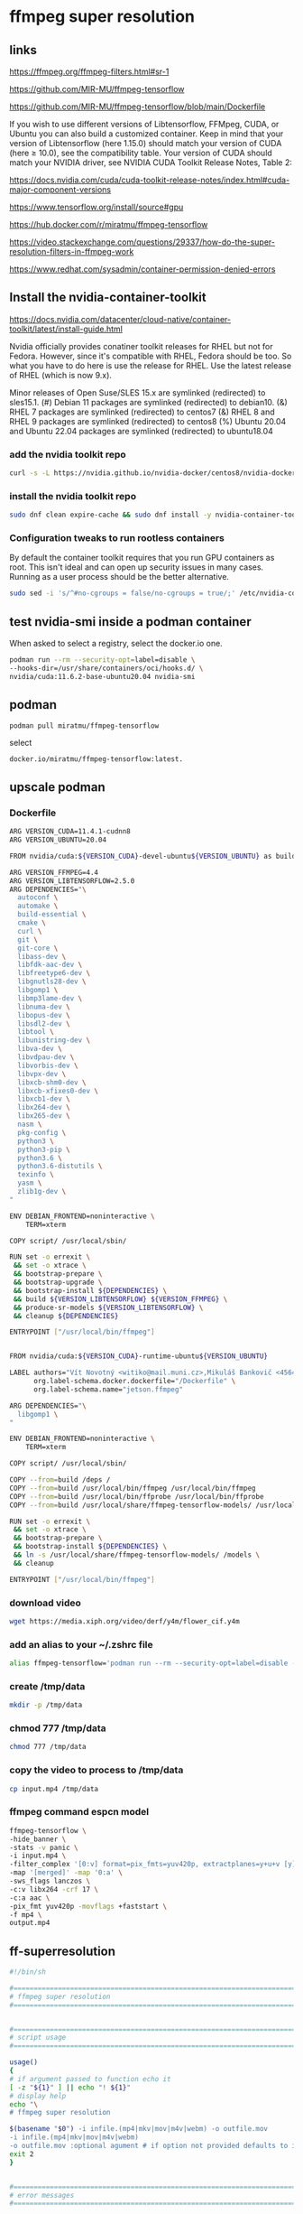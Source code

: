 #+STARTUP: content
* ffmpeg super resolution
** links

[[https://ffmpeg.org/ffmpeg-filters.html#sr-1]]

[[https://github.com/MIR-MU/ffmpeg-tensorflow]]

[[https://github.com/MIR-MU/ffmpeg-tensorflow/blob/main/Dockerfile]]

If you wish to use different versions of Libtensorflow, FFMpeg, CUDA, or Ubuntu you can also build a customized container. Keep in mind that your version of Libtensorflow (here 1.15.0) should match your version of CUDA (here ≥ 10.0), see the compatibility table. Your version of CUDA should match your NVIDIA driver, see NVIDIA CUDA Toolkit Release Notes, Table 2:

[[https://docs.nvidia.com/cuda/cuda-toolkit-release-notes/index.html#cuda-major-component-versions]]

[[https://www.tensorflow.org/install/source#gpu]]

[[https://hub.docker.com/r/miratmu/ffmpeg-tensorflow]]

[[https://video.stackexchange.com/questions/29337/how-do-the-super-resolution-filters-in-ffmpeg-work]]

[[https://www.redhat.com/sysadmin/container-permission-denied-errors]]

** Install the nvidia-container-toolkit

[[https://docs.nvidia.com/datacenter/cloud-native/container-toolkit/latest/install-guide.html]]

Nvidia officially provides conatiner toolkit releases for RHEL but not for Fedora. However, since it's compatible with RHEL, Fedora should be too. So what you have to do here is use the release for RHEL. Use the latest release of RHEL (which is now 9.x).

Minor releases of Open Suse/SLES 15.x are symlinked (redirected) to sles15.1. (#) Debian 11 packages are symlinked (redirected) to debian10. (&) RHEL 7 packages are symlinked (redirected) to centos7 (&) RHEL 8 and RHEL 9 packages are symlinked (redirected) to centos8 (%) Ubuntu 20.04 and Ubuntu 22.04 packages are symlinked (redirected) to ubuntu18.04

*** add the nvidia toolkit repo

#+begin_src sh
curl -s -L https://nvidia.github.io/nvidia-docker/centos8/nvidia-docker.repo | sudo tee /etc/yum.repos.d/nvidia-container-toolkit.repo
#+end_src

*** install the nvidia toolkit repo

#+begin_src sh
sudo dnf clean expire-cache && sudo dnf install -y nvidia-container-toolkit
#+end_src

*** Configuration tweaks to run rootless containers

By default the container toolkit requires that you run GPU containers as root. This isn't ideal and can open up security issues in many cases. Running as a user process should be the better alternative. 

#+begin_src sh
sudo sed -i 's/^#no-cgroups = false/no-cgroups = true/;' /etc/nvidia-container-runtime/config.toml
#+end_src

** test nvidia-smi inside a podman container

When asked to select a registry, select the docker.io one. 

#+begin_src sh
podman run --rm --security-opt=label=disable \
--hooks-dir=/usr/share/containers/oci/hooks.d/ \
nvidia/cuda:11.6.2-base-ubuntu20.04 nvidia-smi
#+end_src

** podman

#+begin_src sh
podman pull miratmu/ffmpeg-tensorflow
#+end_src

select

#+begin_example
docker.io/miratmu/ffmpeg-tensorflow:latest.
#+end_example

** upscale podman

*** Dockerfile

#+begin_src sh
ARG VERSION_CUDA=11.4.1-cudnn8
ARG VERSION_UBUNTU=20.04

FROM nvidia/cuda:${VERSION_CUDA}-devel-ubuntu${VERSION_UBUNTU} as build

ARG VERSION_FFMPEG=4.4
ARG VERSION_LIBTENSORFLOW=2.5.0
ARG DEPENDENCIES="\
  autoconf \
  automake \
  build-essential \
  cmake \
  curl \
  git \
  git-core \
  libass-dev \
  libfdk-aac-dev \
  libfreetype6-dev \
  libgnutls28-dev \
  libgomp1 \
  libmp3lame-dev \
  libnuma-dev \
  libopus-dev \
  libsdl2-dev \
  libtool \
  libunistring-dev \
  libva-dev \
  libvdpau-dev \
  libvorbis-dev \
  libvpx-dev \
  libxcb-shm0-dev \
  libxcb-xfixes0-dev \
  libxcb1-dev \
  libx264-dev \
  libx265-dev \
  nasm \
  pkg-config \
  python3 \
  python3-pip \
  python3.6 \
  python3.6-distutils \
  texinfo \
  yasm \
  zlib1g-dev \
"

ENV DEBIAN_FRONTEND=noninteractive \
    TERM=xterm

COPY script/ /usr/local/sbin/

RUN set -o errexit \
 && set -o xtrace \
 && bootstrap-prepare \
 && bootstrap-upgrade \
 && bootstrap-install ${DEPENDENCIES} \
 && build ${VERSION_LIBTENSORFLOW} ${VERSION_FFMPEG} \
 && produce-sr-models ${VERSION_LIBTENSORFLOW} \
 && cleanup ${DEPENDENCIES}

ENTRYPOINT ["/usr/local/bin/ffmpeg"]


FROM nvidia/cuda:${VERSION_CUDA}-runtime-ubuntu${VERSION_UBUNTU}

LABEL authors="Vít Novotný <witiko@mail.muni.cz>,Mikuláš Bankovič <456421@mail.muni.cz>,Dirk Lüth <dirk.lueth@gmail.com>" \
      org.label-schema.docker.dockerfile="/Dockerfile" \
      org.label-schema.name="jetson.ffmpeg"

ARG DEPENDENCIES="\
  libgomp1 \
"

ENV DEBIAN_FRONTEND=noninteractive \
    TERM=xterm

COPY script/ /usr/local/sbin/

COPY --from=build /deps /
COPY --from=build /usr/local/bin/ffmpeg /usr/local/bin/ffmpeg
COPY --from=build /usr/local/bin/ffprobe /usr/local/bin/ffprobe
COPY --from=build /usr/local/share/ffmpeg-tensorflow-models/ /usr/local/share/ffmpeg-tensorflow-models/

RUN set -o errexit \
 && set -o xtrace \
 && bootstrap-prepare \
 && bootstrap-install ${DEPENDENCIES} \
 && ln -s /usr/local/share/ffmpeg-tensorflow-models/ /models \
 && cleanup

ENTRYPOINT ["/usr/local/bin/ffmpeg"]
#+end_src

*** download video

#+begin_src sh
wget https://media.xiph.org/video/derf/y4m/flower_cif.y4m
#+end_src

*** add an alias to your ~/.zshrc file

#+begin_src sh
alias ffmpeg-tensorflow='podman run --rm --security-opt=label=disable --gpus all -u $(id -u):$(id -g) --privileged -v /tmp/data:/data -w /data -i miratmu/ffmpeg-tensorflow'
#+end_src

*** create /tmp/data

#+begin_src sh
mkdir -p /tmp/data
#+end_src

*** chmod 777 /tmp/data

#+begin_src sh
chmod 777 /tmp/data
#+end_src

*** copy the video to process to /tmp/data

#+begin_src sh
cp input.mp4 /tmp/data
#+end_src

*** ffmpeg command espcn model

#+begin_src sh
ffmpeg-tensorflow \
-hide_banner \
-stats -v panic \
-i input.mp4 \
-filter_complex '[0:v] format=pix_fmts=yuv420p, extractplanes=y+u+v [y][u][v]; [y] sr=dnn_backend=tensorflow:scale_factor=2:model=/models/espcn.pb [y_scaled]; [u] scale=iw*2:ih*2 [u_scaled]; [v] scale=iw*2:ih*2 [v_scaled]; [y_scaled][u_scaled][v_scaled] mergeplanes=0x001020:yuv420p [merged]' \
-map '[merged]' -map '0:a' \
-sws_flags lanczos \
-c:v libx264 -crf 17 \
-c:a aac \
-pix_fmt yuv420p -movflags +faststart \
-f mp4 \
output.mp4
#+end_src

** ff-superresolution

#+begin_src sh
#!/bin/sh

#===============================================================================
# ffmpeg super resolution
#===============================================================================


#===============================================================================
# script usage
#===============================================================================

usage()
{
# if argument passed to function echo it
[ -z "${1}" ] || echo "! ${1}"
# display help
echo "\
# ffmpeg super resolution

$(basename "$0") -i infile.(mp4|mkv|mov|m4v|webm) -o outfile.mov
-i infile.(mp4|mkv|mov|m4v|webm)
-o outfile.mov :optional agument # if option not provided defaults to infile-name-super-resolution-date-time"
exit 2
}


#===============================================================================
# error messages
#===============================================================================

NOTFILE_ERR='not a file'
INVALID_OPT_ERR='Invalid option:'
REQ_ARG_ERR='requires an argument'
WRONG_ARGS_ERR='wrong number of arguments passed to script'


#===============================================================================
# check number of aruments passed to script
#===============================================================================

[ $# -gt 0 ] || usage "${WRONG_ARGS_ERR}"


#===============================================================================
# getopts check options passed to script
#===============================================================================

while getopts ':i:o:h' opt
do
  case ${opt} in
     i) infile="${OPTARG}"
	[ -f "${infile}" ] || usage "${infile} ${NOTFILE_ERR}";;
     o) outfile="${OPTARG}";;
     h) usage;;
     \?) usage "${INVALID_OPT_ERR} ${OPTARG}" 1>&2;;
     :) usage "${INVALID_OPT_ERR} ${OPTARG} ${REQ_ARG_ERR}" 1>&2;;
  esac
done
shift $((OPTIND-1))


#===============================================================================
# variables
#===============================================================================

infile_nopath="${infile##*/}"
infile_name="${infile_nopath%.*}"

# defaults for variables if not defined
outfile_default="${infile_name}-super-resolution-$(date +"%Y-%m-%d-%H-%M-%S").mp4"


#===============================================================================
# functions
#===============================================================================

# selinux fix
# create the /tmp/data directory and set permissions
# mkdir -p /tmp/data
# chmod 777 /tmp/data

# we then map /tmp/data to /data in the docker container
# /tmp/data:/data

# if you arenet using selinunx change /tmp/data:/data to "$PWD":/data below and omit creating the directory

superresolution () {
podman run \
--rm --security-opt=label=disable \
--gpus all -u $(id -u):$(id -g) \
--privileged -v /tmp/data:/data -w /data \
-i miratmu/ffmpeg-tensorflow \
-hide_banner \
-stats -v panic \
-i "${infile}" \
-filter_complex '[0:v] format=pix_fmts=yuv420p, extractplanes=y+u+v [y][u][v]; [y] sr=dnn_backend=tensorflow:scale_factor=2:model=/models/espcn.pb [y_scaled]; [u] scale=iw*2:ih*2 [u_scaled]; [v] scale=iw*2:ih*2 [v_scaled]; [y_scaled][u_scaled][v_scaled] mergeplanes=0x001020:yuv420p [merged]' \
-map '[merged]' -map '0:a' \
-sws_flags lanczos \
-c:v libx264 -crf 17 \
-c:a copy \
-pix_fmt yuv420p -movflags +faststart \
-f mp4 \
"${outfile:=${outfile_default}}"
}

# run the superresolution function
superresolution "${infile}"
#+end_src
